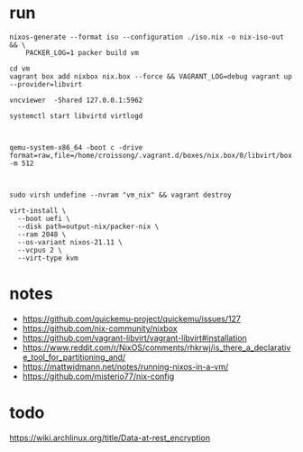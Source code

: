 * run
#+begin_src shell
nixos-generate --format iso --configuration ./iso.nix -o nix-iso-out && \
    PACKER_LOG=1 packer build vm
#+end_src

#+begin_src shell
cd vm
vagrant box add nixbox nix.box --force && VAGRANT_LOG=debug vagrant up --provider=libvirt

vncviewer  -Shared 127.0.0.1:5962
#+end_src


#+begin_src shell
systemctl start libvirtd virtlogd



qemu-system-x86_64 -boot c -drive format=raw,file=/home/croissong/.vagrant.d/boxes/nix.box/0/libvirt/box.img -m 512



sudo virsh undefine --nvram "vm_nix" && vagrant destroy

virt-install \
  --boot uefi \
  --disk path=output-nix/packer-nix \
  --ram 2048 \
  --os-variant nixos-21.11 \
  --vcpus 2 \
  --virt-type kvm
#+end_src
* notes
- https://github.com/quickemu-project/quickemu/issues/127
- https://github.com/nix-community/nixbox
- https://github.com/vagrant-libvirt/vagrant-libvirt#installation
- https://www.reddit.com/r/NixOS/comments/rhkrwj/is_there_a_declarative_tool_for_partitioning_and/
- https://mattwidmann.net/notes/running-nixos-in-a-vm/
- https://github.com/misterio77/nix-config
* todo
https://wiki.archlinux.org/title/Data-at-rest_encryption
